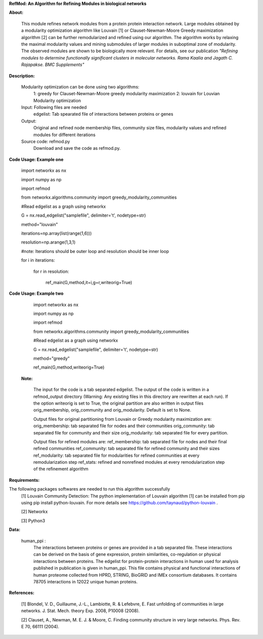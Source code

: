 **RefMod: An Algorithm for Refining Modules in biological networks**

**About:**

    This module refines network modules from a protein protein interaction network. Large modules obtained by a modularity optimization algorithm like Louvain [1] or Clauset-Newman-Moore Greedy maximization algorithm [2] can be further remodularized and refined using our algorithm. 
    The algorithm works by relaxing the maximal modularity values and mining submodules of larger modules in suboptimal zone of modularity. The observed modules are shown to be biologically more relevant.
    For details, see our publication *"Refining modules to determine functionally significant clusters in molecular networks. Rama Kaalia and Jagath C. Rajapakse. BMC Supplements"*

**Description:**


    Modularity optimization can be done using two algorithms:
        1: greedy for Clauset-Newman-Moore greedy modularity maximization
        2: louvain for Louvian Modularity optimization
    Input: Following files are needed
        edgelist: Tab spearated file of interactions between proteins or genes
    Output: 
        Original and refined node membership files, community size files, modularity values and refined modules for different iterations
    Source code: refmod.py
        Download and save the code as refmod.py.

**Code Usage: Example one**


    import networkx as nx
    
    import numpy as np
    
    import refmod

    from networkx.algorithms.community import greedy_modularity_communities

    #Read edgelist as a graph using networkx

    G = nx.read_edgelist("samplefile", delimiter='\t', nodetype=str)

    method="louvain"

    iterations=np.array(list(range(1,6)))

    resolution=np.arange(1,3,1)

    #note: Iterations should be outer loop and resolution should be inner loop

    for i in iterations:

            for r in resolution:
    
                  ref_main(G,method,it=i,g=r,writeorig=True)
                  
                  

**Code Usage: Example two**

    import networkx as nx

    import numpy as np
    
    import refmod

    from networkx.algorithms.community import greedy_modularity_communities

    #Read edgelist as a graph using networkx

    G = nx.read_edgelist("samplefile", delimiter='\t', nodetype=str)

    method="greedy"

    ref_main(G,method,writeorig=True)
    
 
 **Note:**
 
    The input for the code is a tab separated edgelist. The output of the code is written in a refmod_output directory (Warning: Any existing files in this directory are rewritten at each run). If the option writeorig is set to True, the original partition are also written in output files orig_membership, orig_community and orig_modularity. Default is set to None. 
    
    Output files for original partitioning from Louvain or Greedy modularity maximization are:
    orig_membership: tab separated file for nodes and their communities
    orig_community: tab separated file for community and their size
    orig_modularity: tab separated file for every partition.
    
    Output files for refined modules are:
    ref_membership: tab separated file for nodes and their final refined communities
    ref_community: tab separated file for refined community and their sizes 
    ref_modularity: tab separated file for modularities for refined communities at every remodularization step
    ref_stats: refined and nonrefined modules at every remodularization step of the refinement algorithm
 
    

**Requirements:**

The following packages softwares are needed to run this algorithm successfully
    [1] Louvain Community Detection: The python implementation of Louvain algorithm [1] can be installed from pip using pip install python-louvain. For more details see https://github.com/taynaud/python-louvain .
    
    [2] Networkx
    
    [3] Python3


**Data:**
 
 human_ppi :
    The interactions between proteins or genes are provided in a tab separated file. These interactions can be derived on the basis of gene expression, protein similarities, co-regulation or physical interactions between proteins. The edgelist for protein-protein interactions in human used for analysis published in publication is given in human_ppi. This file contains physical and functional interactions of human proteome collected from HPRD, STRING, BioGRID and IMEx consortium databases. It contains 78705 interactions in 12022 unique human proteins.
    
    
**References:**

    [1] Blondel, V. D., Guillaume, J.-L., Lambiotte, R. & Lefebvre, E. Fast unfolding of communities in large networks. J. Stat. Mech. theory Exp. 2008, P10008 (2008).
    
    [2] Clauset, A., Newman, M. E. J. & Moore, C. Finding community structure in very large networks. Phys. Rev. E 70, 66111 (2004).
